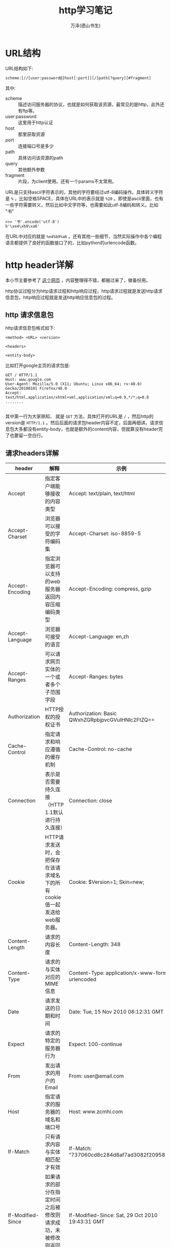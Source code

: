 #+LATEX_CLASS: article
#+LATEX_CLASS_OPTIONS:[11pt,oneside]
#+LATEX_HEADER: \usepackage{article}


#+TITLE: http学习笔记
#+AUTHOR: 万泽(德山书生)
#+CREATOR: wanze(<a href="mailto:a358003542@gmail.com">a358003542@gmail.com</a>)
#+DESCRIPTION: 制作者邮箱：a358003542@gmail.com


* URL结构
URL结构如下:
#+BEGIN_EXAMPLE
scheme:[//[user:password@]host[:port]][/]path[?query][#fragment]
#+END_EXAMPLE

其中:
- scheme :: 描述访问服务器的协议，也就是如何获取该资源，最常见的是http，此外还有ftp等。
- user:password :: 这里用于http认证
- host :: 那里获取资源
- port :: 连接端口号是多少
- path :: 具体访问该资源的path
- query :: 其他额外参数
- fragment :: 片段，为client使用。还有一个params不太常用。

URL是只支持ascii字符表示的，其他的字符要经过utf-8编码操作。具体转义字符是 ~%~ ，比如空格SPACE，具体在URL中的表示就是 ~%20~ 。即使是ascii里面，也有一些字符需要转义，然后比如中文字符等，也需要如此utf-8编码和转义。比如 "书"

#+BEGIN_EXAMPLE
>>> '书'.encode('utf-8')
b'\xe4\xb9\xa6'
#+END_EXAMPLE

在URL中对应的就是 ~%e4%b9%a6~ 。还有其他一些细节，当然实际操作中各个编程语言都提供了良好的函数接口了的，比如python的urlencode函数。


* http header详解
本小节主要参考了 [[http://kb.cnblogs.com/page/92320/][这个网页]] ，内容整理得不错，都搬过来了，做备份用。

http协议过程分为http请求过程和http响应过程，http请求过程就是发送http请求信息包，http响应过程就是发送http响应信息包的过程。

** http 请求信息包
http请求信息包格式如下:
#+BEGIN_EXAMPLE
<method> <URL> <version>

<headers>

<entity-body>
#+END_EXAMPLE

比如打开google主页的请求包是:
#+BEGIN_EXAMPLE
GET / HTTP/1.1
Host: www.google.com
User-Agent: Mozilla/5.0 (X11; Ubuntu; Linux x86_64; rv:40.0) Gecko/20100101 Firefox/40.0
Accept: text/html,application/xhtml+xml,application/xml;q=0.9,*/*;q=0.8
........

#+END_EXAMPLE

其中第一行为大家熟知， 就是 ~GET~ 方法，具体打开的URL是 ~/~ ，然后http的version是 ~HTTP/1.1~ 。然后后面的请求包header内容不定，后面再细讲。请求信息包大多都没有entity-body，也就是额外的content内容，但就算没有header完了也要留一空白行。

** 请求headers详解
| header              | 解释                                                                                      | 示例                                                    |
|---------------------+-------------------------------------------------------------------------------------------+---------------------------------------------------------|
| Accept              | 	指定客户端能够接收的内容类型                                                      | Accept: text/plain, text/html                           |
| Accept-Charset      | 浏览器可以接受的字符编码集                                                                | Accept-Charset: iso-8859-5                              |
| Accept-Encoding     | 指定浏览器可以支持的web服务器返回内容压缩编码类型                                         | Accept-Encoding: compress, gzip                         |
| Accept-Language     | 浏览器可接受的语言                                                                        | Accept-Language: en,zh                                  |
| Accept-Ranges       | 可以请求网页实体的一个或者多个子范围字段                                                  | Accept-Ranges: bytes                                    |
| Authorization       | HTTP授权的授权证书                                                                        | Authorization: Basic QWxhZGRpbjpvcGVuIHNlc2FtZQ==       |
| Cache-Control       | 指定请求和响应遵循的缓存机制                                                              | Cache-Control: no-cache                                 |
| Connection          | 表示是否需要持久连接   （HTTP 1.1默认进行持久连接）                                       | Connection: close                                       |
| Cookie              | HTTP请求发送时，会把保存在该请求域名下的所有cookie值一起发送给web服务器。                 | Cookie: $Version=1; Skin=new;                           |
| Content-Length      | 请求的内容长度                                                                            | Content-Length: 348                                     |
| Content-Type        | 请求的与实体对应的MIME信息                                                                | Content-Type: application/x-www-form-urlencoded         |
| Date                | 请求发送的日期和时间                                                                      | Date: Tue, 15 Nov 2010 08:12:31 GMT                     |
| Expect              | 请求的特定的服务器行为                                                                    | Expect: 100-continue                                    |
| From                | 发出请求的用户的Email                                                                     | From: user@email.com                                    |
| Host                | 指定请求的服务器的域名和端口号                                                            | 	Host: www.zcmhi.com                             |
| If-Match            | 只有请求内容与实体相匹配才有效                                                            | If-Match: “737060cd8c284d8af7ad3082f209582d”          |
| If-Modified-Since   | 如果请求的部分在指定时间之后被修改则请求成功，未被修改则返回304代码                       | If-Modified-Since: Sat, 29 Oct 2010 19:43:31 GMT        |
| If-None-Match       | 如果内容未改变返回304代码，参数为服务器先前发送的Etag，与服务器回应的Etag比较判断是否改变 | If-None-Match: “737060cd8c284d8af7ad3082f209582d”     |
| If-Range            | 如果实体未改变，服务器发送客户端丢失的部分，否则发送整个实体。参数也为Etag                | If-Range: “737060cd8c284d8af7ad3082f209582d”          |
| If-Unmodified-Since | 只在实体在指定时间之后未被修改才请求成功                                                  | If-Unmodified-Since: Sat, 29 Oct 2010 19:43:31 GMT      |
| Max-Forwards        | 	限制信息通过代理和网关传送的时间                                                  | Max-Forwards: 10                                        |
| Pragma              | 用来包含实现特定的指令                                                                    | 	Pragma: no-cache                                |
| Proxy-Authorization | 连接到代理的授权证书                                                                      | Proxy-Authorization: Basic QWxhZGRpbjpvcGVuIHNlc2FtZQ== |
| Range               | 只请求实体的一部分，指定范围                                                              | Range: bytes=500-999                                    |
| Referer             | 先前网页的地址，当前请求网页紧随其后,即来路                                               | 	Referer: http://www.zcmhi.com/archives/71.html  |
| TE                  | 客户端愿意接受的传输编码，并通知服务器接受接受尾加头信息                                  | TE: trailers,deflate;q=0.5                              |
| Upgrade             | 向服务器指定某种传输协议以便服务器进行转换（如果支持）                                    | Upgrade: HTTP/2.0, SHTTP/1.3, IRC/6.9, RTA/x11          |
| User-Agent          | User-Agent的内容包含发出请求的用户信息                                                    | 	User-Agent: Mozilla/5.0 (Linux; X11)            |
| Via                 | 通知中间网关或代理服务器地址，通信协议                                                    | Via: 1.0 fred, 1.1 nowhere.com (Apache/1.1)             |
| Warning             | 关于消息实体的警告信息                                                                    | Warn: 199 Miscellaneous warning                         |


** http 响应信息包
http响应信息包格式如下:
#+BEGIN_EXAMPLE
<version> <status-code> <reason-phrase>

<headers>

<entity-body>
#+END_EXAMPLE

比如:
#+BEGIN_EXAMPLE
HTTP/1.1 200 OK
Cache-Control: private
Content-Length: 231
Content-Type: text/html; charset=UTF-8
Date: Wed, 02 Sep 2015 08:47:52 GMT
....


#+END_EXAMPLE

这个响应体 ~HTTP/1.1~ 就是的就是http的version，然后 ~200~ 是具体的http状态码，然后 ~OK~ 是一个描述文字。然后是响应体的header，然后空一行，然后是响应信息包的具体发送的cotent内容。

http的方法method和状态码为大家所熟知，下面就header的一些内容列出来说明之。

** 响应headers详解
| header             | 解释                                                      | 示例                                            |
|--------------------+-----------------------------------------------------------+-------------------------------------------------|
| Accept-Ranges      | 表明服务器是否支持指定范围请求及哪种类型的分段请求        | Accept-Ranges: bytes                            |
| Age                | 从原始服务器到代理缓存形成的估算时间（以秒计，非负）      | Age: 12                                         |
| Allow              | 对某网络资源的有效的请求行为，不允许则返回405             | Allow: GET, HEAD                                |
| Cache-Control      | 告诉所有的缓存机制是否可以缓存及哪种类型                  | Cache-Control: no-cache                         |
| Content-Encoding   | web服务器支持的返回内容压缩编码类型。                     | Content-Encoding: gzip                          |
| Content-Language   | 	响应体的语言                                      | Content-Language: en,zh                         |
| Content-Length     | 响应体的长度                                              | Content-Length: 348                             |
| Content-Location   | 请求资源可替代的备用的另一地址                            | 	Content-Location: /index.htm            |
| Content-MD5        | 返回资源的MD5校验值                                       | Content-MD5: Q2hlY2sgSW50ZWdyaXR5IQ==           |
| Content-Range      | 在整个返回体中本部分的字节位置                            | Content-Range: bytes 21010-47021/47022          |
| Content-Type       | 	返回内容的MIME类型                                | Content-Type: text/html; charset=utf-8          |
| Date               | 原始服务器消息发出的时间                                  | Date: Tue, 15 Nov 2010 08:12:31 GMT             |
| ETag               | 请求变量的实体标签的当前值                                | ETag: “737060cd8c284d8af7ad3082f209582d”      |
| Expires            | 响应过期的日期和时间                                      | Expires: Thu, 01 Dec 2010 16:00:00 GMT          |
| Last-Modified      | 请求资源的最后修改时间                                    | Last-Modified: Tue, 15 Nov 2010 12:45:26 GMT    |
| Location           | 用来重定向接收方到非请求URL的位置来完成请求或标识新的资源 | Location: http://www.zcmhi.com/archives/94.html |
| Pragma             | 包括实现特定的指令，它可应用到响应链上的任何接收方        | Pragma: no-cache                                |
| Proxy-Authenticate | 它指出认证方案和可应用到代理的该URL上的参数               | Proxy-Authenticate: Basic                       |
| refresh            | 应用于重定向或一个新的资源被创造，在5秒之后重定向         |                                                 |
| Retry-After        | 如果实体暂时不可取，通知客户端在指定时间之后再次尝试      | Retry-After: 120                                |
| Server             | web服务器软件名称                                         | Server: Apache/1.3.27 (Unix) (Red-Hat/Linux)    |
| Set-Cookie         | 设置Http Cookie                                           |                                                 |
| Trailer            | 指出头域在分块传输编码的尾部存在                          | Trailer: Max-Forwards                           |
| Transfer-Encoding  | 文件传输编码                                              |                                                 |
| Vary               | 告诉下游代理是使用缓存响应还是从原始服务器请求            |                                                 |
| Via                | 告知代理客户端响应是通过哪里发送的                        |                                                 |
| Warning            | 警告实体可能存在的问题                                    |                                                 |
| WWW-Authenticate   | 表明客户端请求实体应该使用的授权方案                      | 	WWW-Authenticate: Basic                                                |


* http状态码详解



* 名词解释
- MIME type :: 其全称是Multipurpose Internet Mail Extensions ，可以看得出来和email系统有关，但不管怎么说，我们知道其在http里面用于描述文件类型即可。具体就是对应的
#+BEGIN_EXAMPLE
Content-type : image/jpeg
#+END_EXAMPLE
这一行，image/jpeg 就是MIME type描述，image是主文件类型，jpeg是次文件类型。最常见的是html文件，其MIME type是 ~text/html~ 。

- URI :: Uniform Resource Identifier ，此外常见的还有URN和URL概念。参考了 [[http://stackoverflow.com/questions/4913343/what-is-the-difference-between-uri-url-and-urn][这个网页]] 。URN和URL都属于URI的范畴，也就是都视同用一连串的字符串来将所有的资源文件分别表示出来，而URN和URL是两种不同的标识方法，URL有点类似于门牌号码街道的描述，其大致有如下结构:

#+BEGIN_EXAMPLE
scheme:[//[user:password@]host[:port]][/]path[?query][#fragment]
#+END_EXAMPLE

而URN比如:
#+BEGIN_EXAMPLE
urn:isbn:0451450523
#+END_EXAMPLE

目前几乎绝大部分URI就是URL，URN只在某些特别领域使用。

* 参考资料
1. http权威指南





